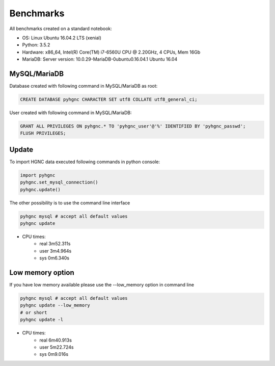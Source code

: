 Benchmarks
==========

All benchmarks created on a standard notebook:

- OS: Linux Ubuntu 16.04.2 LTS (xenial)
- Python: 3.5.2
- Hardware: x86_64, Intel(R) Core(TM) i7-6560U CPU @ 2.20GHz, 4 CPUs, Mem 16Gb
- MariaDB: Server version: 10.0.29-MariaDB-0ubuntu0.16.04.1 Ubuntu 16.04

MySQL/MariaDB
-------------

Database created with following command in MySQL/MariaDB as root:

.. code:: sql

    CREATE DATABASE pyhgnc CHARACTER SET utf8 COLLATE utf8_general_ci;

User created with following command in MySQL/MariaDB:

.. code:: sql

    GRANT ALL PRIVILEGES ON pyhgnc.* TO 'pyhgnc_user'@'%' IDENTIFIED BY 'pyhgnc_passwd';
    FLUSH PRIVILEGES;

Update
------

To import HGNC data executed following commands in python console:

.. code:: python

    import pyhgnc
    pyhgnc.set_mysql_connection()
    pyhgnc.update()

The other possibility is to use the command line interface

.. code:: sh

    pyhgnc mysql # accept all default values
    pyhgnc update
    
- CPU times:
    - real 3m52.311s
    - user 3m4.964s
    - sys 0m6.340s

Low memory option
-----------------

If you have low memory available please use the --low_memory option in command line

.. code:: sh

    pyhgnc mysql # accept all default values
    pyhgnc update --low_memory
    # or short
    pyhgnc update -l

- CPU times:
    - real 6m40.913s
    - user 5m22.724s
    - sys 0m9.016s


